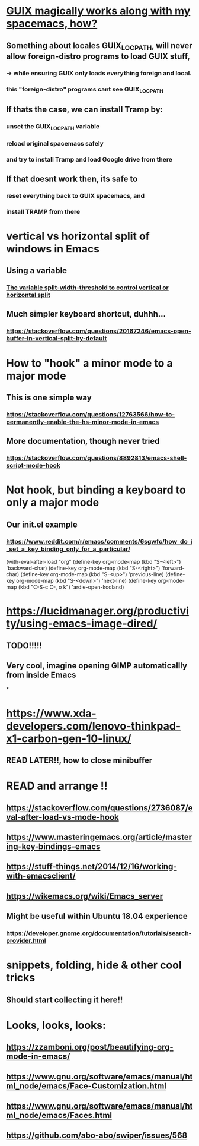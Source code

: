 * [[https://guix.gnu.org/manual/en/html_node/Application-Setup.html][GUIX magically works along with my spacemacs, how?]]
** Something about locales GUIX_LOCPATH, will never allow foreign-distro programs to load GUIX stuff,
*** -> while ensuring GUIX only loads everything foreign  and local.
*** this "foreign-distro" programs cant see GUIX_LOCPATH
** If thats the case, we can install Tramp by:
*** unset the GUIX_LOCPATH variable
*** reload original spacemacs safely
*** and try to install Tramp and load Google drive from there
** If that doesnt work then, its safe to
*** reset everything back to GUIX spacemacs, and
*** install TRAMP from there
* vertical vs horizontal split of windows in Emacs
** Using a variable
*** [[https://emacs.stackexchange.com/questions/2513/how-to-get-org-agenda-to-prefer-split-window-right][The variable split-width-threshold to control vertical or horizontal split]]
** Much simpler keyboard shortcut, duhhh...
*** https://stackoverflow.com/questions/20167246/emacs-open-buffer-in-vertical-split-by-default
* How to "hook" a minor mode to a major mode
** This is one simple way
*** https://stackoverflow.com/questions/12763566/how-to-permanently-enable-the-hs-minor-mode-in-emacs
** More documentation, though never tried
*** https://stackoverflow.com/questions/8892813/emacs-shell-script-mode-hook
* Not hook, but binding a keyboard to only a major mode
** Our init.el example
*** https://www.reddit.com/r/emacs/comments/6sgwfc/how_do_i_set_a_key_binding_only_for_a_particular/
(with-eval-after-load "org"
  (define-key org-mode-map (kbd "S-<left>") 'backward-char)
  (define-key org-mode-map (kbd "S-<right>") 'forward-char)
  (define-key org-mode-map (kbd "S-<up>") 'previous-line)
  (define-key org-mode-map (kbd "S-<down>") 'next-line)
  (define-key org-mode-map (kbd "C-S-c C-, o k") 'ardie-open-kodland)

* https://lucidmanager.org/productivity/using-emacs-image-dired/
** TODO!!!!!
** Very cool, imagine opening GIMP automaticallly from inside Emacs
*
* https://www.xda-developers.com/lenovo-thinkpad-x1-carbon-gen-10-linux/
** READ LATER!!, how to close minibuffer
* READ and arrange !!
** https://stackoverflow.com/questions/2736087/eval-after-load-vs-mode-hook
** https://www.masteringemacs.org/article/mastering-key-bindings-emacs
** https://stuff-things.net/2014/12/16/working-with-emacsclient/
** https://wikemacs.org/wiki/Emacs_server
** Might be useful within Ubuntu 18.04 experience
*** https://developer.gnome.org/documentation/tutorials/search-provider.html
* snippets, folding, hide & other cool tricks
** Should start collecting it here!!
* Looks, looks, looks:
** https://zzamboni.org/post/beautifying-org-mode-in-emacs/
** https://www.gnu.org/software/emacs/manual/html_node/emacs/Face-Customization.html
** https://www.gnu.org/software/emacs/manual/html_node/emacs/Faces.html
** https://github.com/abo-abo/swiper/issues/568

